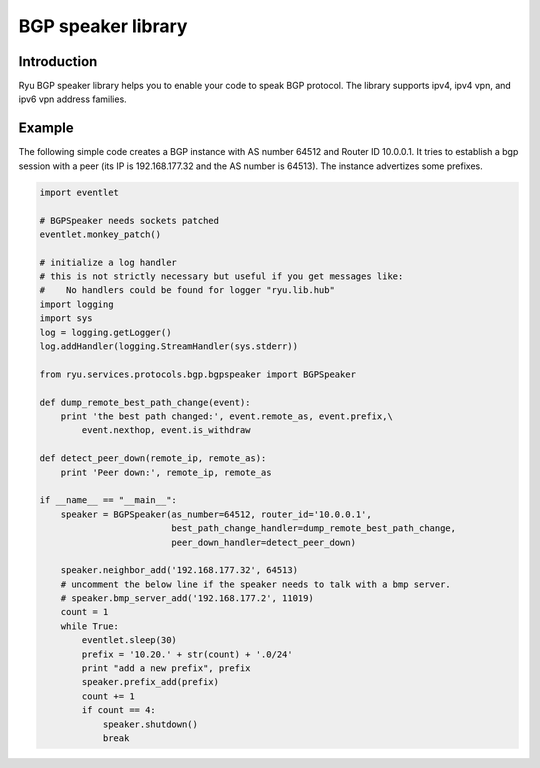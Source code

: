 *******************
BGP speaker library
*******************

Introduction
============

Ryu BGP speaker library helps you to enable your code to speak BGP
protocol. The library supports ipv4, ipv4 vpn, and ipv6 vpn address
families.

Example
=======

The following simple code creates a BGP instance with AS number 64512
and Router ID 10.0.0.1. It tries to establish a bgp session with a
peer (its IP is 192.168.177.32 and the AS number is 64513). The
instance advertizes some prefixes.

.. code-block:: python

    import eventlet

    # BGPSpeaker needs sockets patched
    eventlet.monkey_patch()

    # initialize a log handler
    # this is not strictly necessary but useful if you get messages like:
    #    No handlers could be found for logger "ryu.lib.hub"
    import logging
    import sys
    log = logging.getLogger()
    log.addHandler(logging.StreamHandler(sys.stderr))

    from ryu.services.protocols.bgp.bgpspeaker import BGPSpeaker

    def dump_remote_best_path_change(event):
        print 'the best path changed:', event.remote_as, event.prefix,\
            event.nexthop, event.is_withdraw

    def detect_peer_down(remote_ip, remote_as):
        print 'Peer down:', remote_ip, remote_as

    if __name__ == "__main__":
        speaker = BGPSpeaker(as_number=64512, router_id='10.0.0.1',
                             best_path_change_handler=dump_remote_best_path_change,
                             peer_down_handler=detect_peer_down)

        speaker.neighbor_add('192.168.177.32', 64513)
	# uncomment the below line if the speaker needs to talk with a bmp server.
	# speaker.bmp_server_add('192.168.177.2', 11019)
        count = 1
        while True:
            eventlet.sleep(30)
            prefix = '10.20.' + str(count) + '.0/24'
            print "add a new prefix", prefix
            speaker.prefix_add(prefix)
            count += 1
            if count == 4:
                speaker.shutdown()
                break
